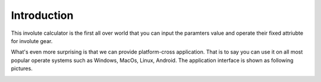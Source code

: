 
Introduction
==================

This involute calculator is the first all over world that you can input the paramters value and operate their fixed attriubte for involute gear.

What's even more surprising is that we can provide platform-cross application. That is to say you can use it on all most popular operate systems such as Windows, MacOs, Linux, Android. The application interface is shown as following pictures.

.. image:: ../_static/img/01.jpg

.. image:: ../_static/img/02.jpg
      :width: 200pt

.. image:: ../_static/img/03.jpg





